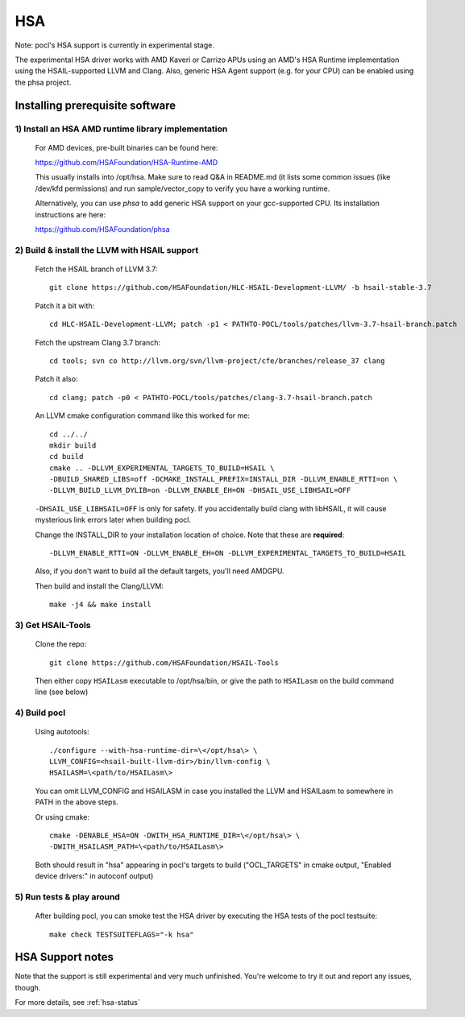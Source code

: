===
HSA
===

Note: pocl's HSA support is currently in experimental stage.

The experimental HSA driver works with AMD Kaveri or Carrizo APUs using
an AMD's HSA Runtime implementation using the HSAIL-supported LLVM and Clang.
Also, generic HSA Agent support (e.g. for your CPU) can be enabled using
the phsa project.

Installing prerequisite software
---------------------------------

1) Install an HSA AMD runtime library implementation
~~~~~~~~~~~~~~~~~~~~~~~~~~~~~~~~~~~~~~~~~~~~~~~~~~~~
  For AMD devices, pre-built binaries can be found here:

  https://github.com/HSAFoundation/HSA-Runtime-AMD

  This usually installs into /opt/hsa. Make sure to read Q&A in README.md (it
  lists some common issues (like /dev/kfd permissions) and run sample/vector_copy
  to verify you have a working runtime.

  Alternatively, you can use *phsa* to add generic HSA support on your gcc-supported
  CPU. Its installation instructions are here:

  https://github.com/HSAFoundation/phsa

2) Build & install the LLVM with HSAIL support
~~~~~~~~~~~~~~~~~~~~~~~~~~~~~~~~~~~~~~~~~~~~~~

  Fetch the HSAIL branch of LLVM 3.7::

    git clone https://github.com/HSAFoundation/HLC-HSAIL-Development-LLVM/ -b hsail-stable-3.7

  Patch it a bit with::

    cd HLC-HSAIL-Development-LLVM; patch -p1 < PATHTO-POCL/tools/patches/llvm-3.7-hsail-branch.patch

  Fetch the upstream Clang 3.7 branch::

    cd tools; svn co http://llvm.org/svn/llvm-project/cfe/branches/release_37 clang

  Patch it also::

    cd clang; patch -p0 < PATHTO-POCL/tools/patches/clang-3.7-hsail-branch.patch

  An LLVM cmake configuration command like this worked for me::

    cd ../../
    mkdir build
    cd build
    cmake .. -DLLVM_EXPERIMENTAL_TARGETS_TO_BUILD=HSAIL \
    -DBUILD_SHARED_LIBS=off -DCMAKE_INSTALL_PREFIX=INSTALL_DIR -DLLVM_ENABLE_RTTI=on \
    -DLLVM_BUILD_LLVM_DYLIB=on -DLLVM_ENABLE_EH=ON -DHSAIL_USE_LIBHSAIL=OFF

  ``-DHSAIL_USE_LIBHSAIL=OFF`` is only for safety. If you accidentally build clang with libHSAIL,
  it will cause mysterious link errors later when building pocl.

  Change the INSTALL_DIR to your installation location of choice. Note that these are **required**::

    -DLLVM_ENABLE_RTTI=ON -DLLVM_ENABLE_EH=ON -DLLVM_EXPERIMENTAL_TARGETS_TO_BUILD=HSAIL

  Also, if you don't want to build all the default targets, you'll need AMDGPU.

  Then build and install the Clang/LLVM::

    make -j4 && make install


3) Get HSAIL-Tools
~~~~~~~~~~~~~~~~~~~~~

   Clone the repo::

     git clone https://github.com/HSAFoundation/HSAIL-Tools

   Then either copy ``HSAILasm`` executable to /opt/hsa/bin, or give
   the path to ``HSAILasm`` on the build command line (see below)

4) Build pocl
~~~~~~~~~~~~~

  Using autotools::

    ./configure --with-hsa-runtime-dir=\</opt/hsa\> \
    LLVM_CONFIG=<hsail-built-llvm-dir>/bin/llvm-config \
    HSAILASM=\<path/to/HSAILasm\>

  You can omit LLVM_CONFIG and HSAILASM in case you installed the LLVM and
  HSAILasm to somewhere in PATH in the above steps.

  Or using cmake::

    cmake -DENABLE_HSA=ON -DWITH_HSA_RUNTIME_DIR=\</opt/hsa\> \
    -DWITH_HSAILASM_PATH=\<path/to/HSAILasm\>

  Both should result in "hsa" appearing in pocl's targets to build ("OCL_TARGETS"
  in cmake output, "Enabled device drivers:" in autoconf output)

5) Run tests & play around
~~~~~~~~~~~~~~~~~~~~~~~~~~~

  After building pocl, you can smoke test the HSA driver by executing the HSA
  tests of the pocl testsuite::

    make check TESTSUITEFLAGS="-k hsa"


HSA Support notes
------------------

Note that the support is still experimental and very much unfinished. You're
welcome to try it out and report any issues, though.

For more details, see :ref:`hsa-status`
